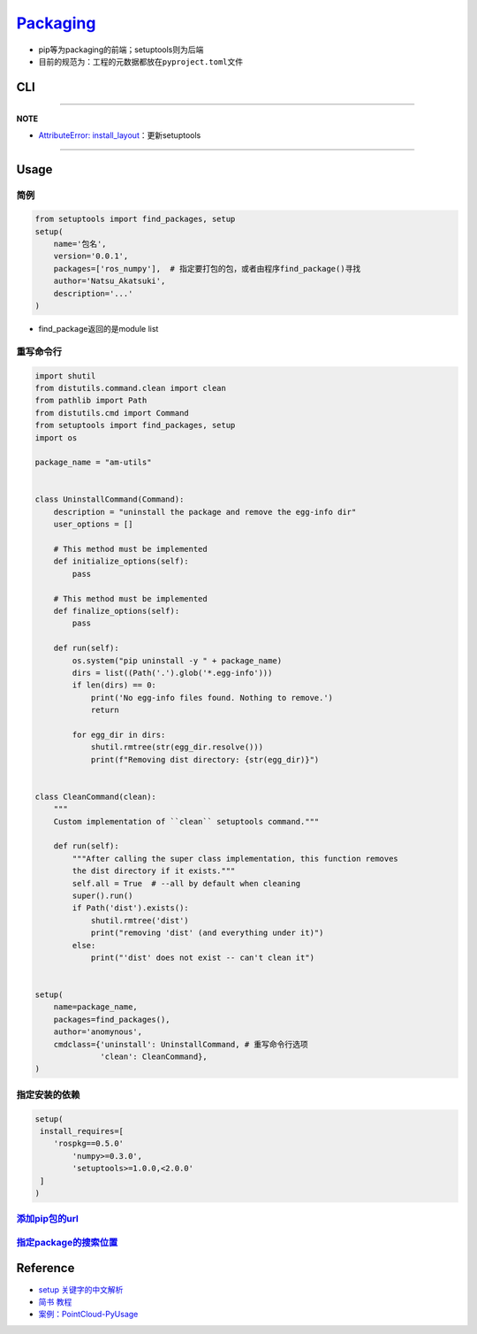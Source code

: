 
`Packaging <https://setuptools.pypa.io/en/latest/userguide/index.html>`_
----------------------------------------------------------------------------


* pip等为packaging的前端；setuptools则为后端
* 目前的规范为：工程的元数据都放在\ ``pyproject.toml``\ 文件

CLI
^^^

.. prompt:: bash $,# auto

   # 等价于pip install -e . (可编辑模型/开发模型：需要频繁地改动，本地的修改执行反应到安装的包上)
   $ python setup.py develop
   # 删除所有编译文件(build目录)
   $ python setup.py clean --all

   # build
   $ python -m build

   # install
   $ pip install dist/...whl
   $ pip install dist/...tar.gz

----

**NOTE**


* `AttributeError: install_layout <https://stackoverflow.com/questions/36296134/attributeerror-install-layout-when-attempting-to-install-a-package-in-a-virtual>`_\ ：更新setuptools

----

Usage
^^^^^

简例
~~~~

.. code-block:: python

   from setuptools import find_packages, setup
   setup(
       name='包名',
       version='0.0.1',
       packages=['ros_numpy'],  # 指定要打包的包，或者由程序find_package()寻找
       author='Natsu_Akatsuki',
       description='...'
   )


* find_package返回的是module list


.. image:: https://natsu-akatsuki.oss-cn-guangzhou.aliyuncs.com/img/meeAd0u0LQ1Nfucc.png!thumbnail
   :target: https://natsu-akatsuki.oss-cn-guangzhou.aliyuncs.com/img/meeAd0u0LQ1Nfucc.png!thumbnail
   :alt: img


重写命令行
~~~~~~~~~~

.. code-block:: python

   import shutil
   from distutils.command.clean import clean
   from pathlib import Path
   from distutils.cmd import Command
   from setuptools import find_packages, setup
   import os

   package_name = "am-utils"


   class UninstallCommand(Command):
       description = "uninstall the package and remove the egg-info dir"
       user_options = []

       # This method must be implemented
       def initialize_options(self):
           pass

       # This method must be implemented
       def finalize_options(self):
           pass

       def run(self):
           os.system("pip uninstall -y " + package_name)
           dirs = list((Path('.').glob('*.egg-info')))
           if len(dirs) == 0:
               print('No egg-info files found. Nothing to remove.')
               return

           for egg_dir in dirs:
               shutil.rmtree(str(egg_dir.resolve()))
               print(f"Removing dist directory: {str(egg_dir)}")


   class CleanCommand(clean):
       """
       Custom implementation of ``clean`` setuptools command."""

       def run(self):
           """After calling the super class implementation, this function removes
           the dist directory if it exists."""
           self.all = True  # --all by default when cleaning
           super().run()
           if Path('dist').exists():
               shutil.rmtree('dist')
               print("removing 'dist' (and everything under it)")
           else:
               print("'dist' does not exist -- can't clean it")


   setup(
       name=package_name,
       packages=find_packages(),
       author='anomynous',
       cmdclass={'uninstall': UninstallCommand, # 重写命令行选项
                 'clean': CleanCommand},
   )

指定安装的依赖
~~~~~~~~~~~~~~

.. code-block:: python

   setup(
    install_requires=[
       'rospkg==0.5.0'
           'numpy>=0.3.0',
           'setuptools>=1.0.0,<2.0.0'
    ]
   )

`添加pip包的url <https://peps.python.org/pep-0633/>`_
~~~~~~~~~~~~~~~~~~~~~~~~~~~~~~~~~~~~~~~~~~~~~~~~~~~~~~~~~

`指定package的搜索位置 <https://setuptools.pypa.io/en/latest/userguide/pyproject_config.html>`_
~~~~~~~~~~~~~~~~~~~~~~~~~~~~~~~~~~~~~~~~~~~~~~~~~~~~~~~~~~~~~~~~~~~~~~~~~~~~~~~~~~~~~~~~~~~~~~~~~~~

Reference
^^^^^^^^^


* `setup 关键字的中文解析 <https://www.cnblogs.com/xueweihan/p/12030457.html>`_
* `简书 教程 <http://www.smartredirect.de/redir/clickGate.php?u=IgKHHLBT&m=1&p=8vZ5ugFkSx&t=vHbSdnLT&st=&s=&url=http%3A%2F%2Fwww.smartredirect.de%2Fredir%2FclickGate.php%3Fu%3DIgKHHLBT%26m%3D1%26p%3D8vZ5ugFkSx%26t%3DvHbSdnLT%26st%3D%26s%3D%26url%3Dhttps%3A%2F%2Fwww.jianshu.com%2Fp%2F9a5e7c935273%26r%3Dhttps%3A%2F%2Fshimo.im%2Fdocs%2FgK6WtttVjdytQgCX&r=https%3A%2F%2Fshimo.im%2Fdocs%2FgK6WtttVjdytQgCX>`_
* `案例：PointCloud-PyUsage <https://github.com/Natsu-Akatsuki/PointCloud-PyUsage>`_

